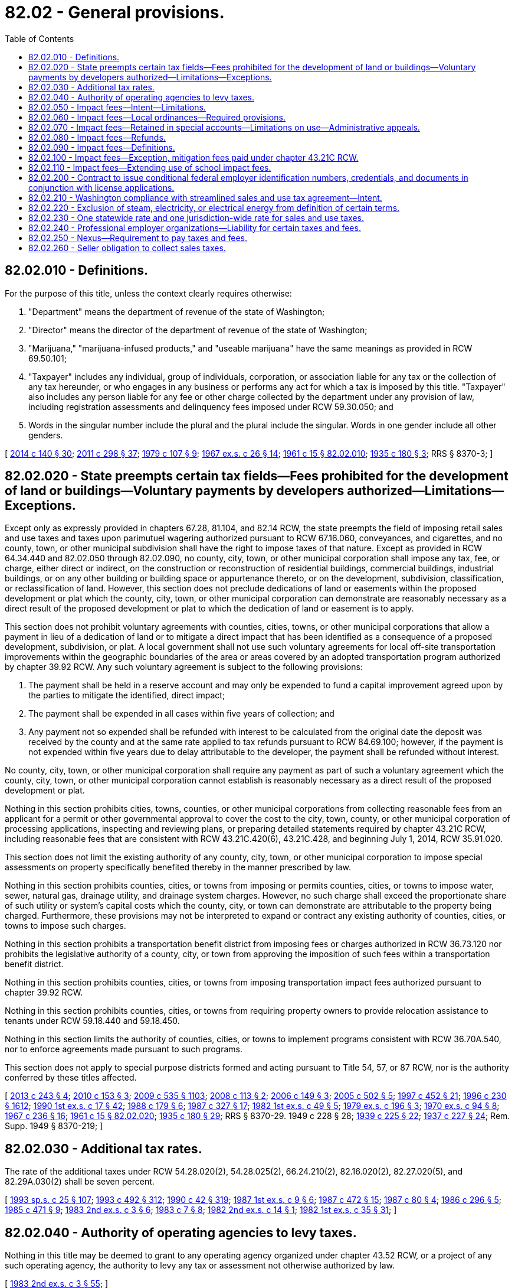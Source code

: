 = 82.02 - General provisions.
:toc:

== 82.02.010 - Definitions.
For the purpose of this title, unless the context clearly requires otherwise:

. "Department" means the department of revenue of the state of Washington;

. "Director" means the director of the department of revenue of the state of Washington;

. "Marijuana," "marijuana-infused products," and "useable marijuana" have the same meanings as provided in RCW 69.50.101;

. "Taxpayer" includes any individual, group of individuals, corporation, or association liable for any tax or the collection of any tax hereunder, or who engages in any business or performs any act for which a tax is imposed by this title. "Taxpayer" also includes any person liable for any fee or other charge collected by the department under any provision of law, including registration assessments and delinquency fees imposed under RCW 59.30.050; and

. Words in the singular number include the plural and the plural include the singular. Words in one gender include all other genders.

[ http://lawfilesext.leg.wa.gov/biennium/2013-14/Pdf/Bills/Session%20Laws/Senate/6505.SL.pdf?cite=2014%20c%20140%20§%2030[2014 c 140 § 30]; http://lawfilesext.leg.wa.gov/biennium/2011-12/Pdf/Bills/Session%20Laws/House/2017-S.SL.pdf?cite=2011%20c%20298%20§%2037[2011 c 298 § 37]; http://leg.wa.gov/CodeReviser/documents/sessionlaw/1979c107.pdf?cite=1979%20c%20107%20§%209[1979 c 107 § 9]; http://leg.wa.gov/CodeReviser/documents/sessionlaw/1967ex1c26.pdf?cite=1967%20ex.s.%20c%2026%20§%2014[1967 ex.s. c 26 § 14]; http://leg.wa.gov/CodeReviser/documents/sessionlaw/1961c15.pdf?cite=1961%20c%2015%20§%2082.02.010[1961 c 15 § 82.02.010]; http://leg.wa.gov/CodeReviser/documents/sessionlaw/1935c180.pdf?cite=1935%20c%20180%20§%203[1935 c 180 § 3]; RRS § 8370-3; ]

== 82.02.020 - State preempts certain tax fields—Fees prohibited for the development of land or buildings—Voluntary payments by developers authorized—Limitations—Exceptions.
Except only as expressly provided in chapters 67.28, 81.104, and 82.14 RCW, the state preempts the field of imposing retail sales and use taxes and taxes upon parimutuel wagering authorized pursuant to RCW 67.16.060, conveyances, and cigarettes, and no county, town, or other municipal subdivision shall have the right to impose taxes of that nature. Except as provided in RCW 64.34.440 and 82.02.050 through 82.02.090, no county, city, town, or other municipal corporation shall impose any tax, fee, or charge, either direct or indirect, on the construction or reconstruction of residential buildings, commercial buildings, industrial buildings, or on any other building or building space or appurtenance thereto, or on the development, subdivision, classification, or reclassification of land. However, this section does not preclude dedications of land or easements within the proposed development or plat which the county, city, town, or other municipal corporation can demonstrate are reasonably necessary as a direct result of the proposed development or plat to which the dedication of land or easement is to apply.

This section does not prohibit voluntary agreements with counties, cities, towns, or other municipal corporations that allow a payment in lieu of a dedication of land or to mitigate a direct impact that has been identified as a consequence of a proposed development, subdivision, or plat. A local government shall not use such voluntary agreements for local off-site transportation improvements within the geographic boundaries of the area or areas covered by an adopted transportation program authorized by chapter 39.92 RCW. Any such voluntary agreement is subject to the following provisions:

. The payment shall be held in a reserve account and may only be expended to fund a capital improvement agreed upon by the parties to mitigate the identified, direct impact;

. The payment shall be expended in all cases within five years of collection; and

. Any payment not so expended shall be refunded with interest to be calculated from the original date the deposit was received by the county and at the same rate applied to tax refunds pursuant to RCW 84.69.100; however, if the payment is not expended within five years due to delay attributable to the developer, the payment shall be refunded without interest.

No county, city, town, or other municipal corporation shall require any payment as part of such a voluntary agreement which the county, city, town, or other municipal corporation cannot establish is reasonably necessary as a direct result of the proposed development or plat.

Nothing in this section prohibits cities, towns, counties, or other municipal corporations from collecting reasonable fees from an applicant for a permit or other governmental approval to cover the cost to the city, town, county, or other municipal corporation of processing applications, inspecting and reviewing plans, or preparing detailed statements required by chapter 43.21C RCW, including reasonable fees that are consistent with RCW 43.21C.420(6), 43.21C.428, and beginning July 1, 2014, RCW 35.91.020.

This section does not limit the existing authority of any county, city, town, or other municipal corporation to impose special assessments on property specifically benefited thereby in the manner prescribed by law.

Nothing in this section prohibits counties, cities, or towns from imposing or permits counties, cities, or towns to impose water, sewer, natural gas, drainage utility, and drainage system charges. However, no such charge shall exceed the proportionate share of such utility or system's capital costs which the county, city, or town can demonstrate are attributable to the property being charged. Furthermore, these provisions may not be interpreted to expand or contract any existing authority of counties, cities, or towns to impose such charges.

Nothing in this section prohibits a transportation benefit district from imposing fees or charges authorized in RCW 36.73.120 nor prohibits the legislative authority of a county, city, or town from approving the imposition of such fees within a transportation benefit district.

Nothing in this section prohibits counties, cities, or towns from imposing transportation impact fees authorized pursuant to chapter 39.92 RCW.

Nothing in this section prohibits counties, cities, or towns from requiring property owners to provide relocation assistance to tenants under RCW 59.18.440 and 59.18.450.

Nothing in this section limits the authority of counties, cities, or towns to implement programs consistent with RCW 36.70A.540, nor to enforce agreements made pursuant to such programs.

This section does not apply to special purpose districts formed and acting pursuant to Title 54, 57, or 87 RCW, nor is the authority conferred by these titles affected.

[ http://lawfilesext.leg.wa.gov/biennium/2013-14/Pdf/Bills/Session%20Laws/House/1717-S.SL.pdf?cite=2013%20c%20243%20§%204[2013 c 243 § 4]; http://lawfilesext.leg.wa.gov/biennium/2009-10/Pdf/Bills/Session%20Laws/House/2538-S.SL.pdf?cite=2010%20c%20153%20§%203[2010 c 153 § 3]; http://lawfilesext.leg.wa.gov/biennium/2009-10/Pdf/Bills/Session%20Laws/House/2075-S.SL.pdf?cite=2009%20c%20535%20§%201103[2009 c 535 § 1103]; http://lawfilesext.leg.wa.gov/biennium/2007-08/Pdf/Bills/Session%20Laws/House/2014-S.SL.pdf?cite=2008%20c%20113%20§%202[2008 c 113 § 2]; http://lawfilesext.leg.wa.gov/biennium/2005-06/Pdf/Bills/Session%20Laws/House/2984-S.SL.pdf?cite=2006%20c%20149%20§%203[2006 c 149 § 3]; http://lawfilesext.leg.wa.gov/biennium/2005-06/Pdf/Bills/Session%20Laws/House/1158-S.SL.pdf?cite=2005%20c%20502%20§%205[2005 c 502 § 5]; http://lawfilesext.leg.wa.gov/biennium/1997-98/Pdf/Bills/Session%20Laws/Senate/5867-S.SL.pdf?cite=1997%20c%20452%20§%2021[1997 c 452 § 21]; http://lawfilesext.leg.wa.gov/biennium/1995-96/Pdf/Bills/Session%20Laws/Senate/6091-S.SL.pdf?cite=1996%20c%20230%20§%201612[1996 c 230 § 1612]; http://leg.wa.gov/CodeReviser/documents/sessionlaw/1990ex1c17.pdf?cite=1990%201st%20ex.s.%20c%2017%20§%2042[1990 1st ex.s. c 17 § 42]; http://leg.wa.gov/CodeReviser/documents/sessionlaw/1988c179.pdf?cite=1988%20c%20179%20§%206[1988 c 179 § 6]; http://leg.wa.gov/CodeReviser/documents/sessionlaw/1987c327.pdf?cite=1987%20c%20327%20§%2017[1987 c 327 § 17]; http://leg.wa.gov/CodeReviser/documents/sessionlaw/1982ex1c49.pdf?cite=1982%201st%20ex.s.%20c%2049%20§%205[1982 1st ex.s. c 49 § 5]; http://leg.wa.gov/CodeReviser/documents/sessionlaw/1979ex1c196.pdf?cite=1979%20ex.s.%20c%20196%20§%203[1979 ex.s. c 196 § 3]; http://leg.wa.gov/CodeReviser/documents/sessionlaw/1970ex1c94.pdf?cite=1970%20ex.s.%20c%2094%20§%208[1970 ex.s. c 94 § 8]; http://leg.wa.gov/CodeReviser/documents/sessionlaw/1967c236.pdf?cite=1967%20c%20236%20§%2016[1967 c 236 § 16]; http://leg.wa.gov/CodeReviser/documents/sessionlaw/1961c15.pdf?cite=1961%20c%2015%20§%2082.02.020[1961 c 15 § 82.02.020]; http://leg.wa.gov/CodeReviser/documents/sessionlaw/1935c180.pdf?cite=1935%20c%20180%20§%2029[1935 c 180 § 29]; RRS § 8370-29.   1949 c 228 § 28; http://leg.wa.gov/CodeReviser/documents/sessionlaw/1939c225.pdf?cite=1939%20c%20225%20§%2022[1939 c 225 § 22]; http://leg.wa.gov/CodeReviser/documents/sessionlaw/1937c227.pdf?cite=1937%20c%20227%20§%2024[1937 c 227 § 24]; Rem. Supp. 1949 § 8370-219; ]

== 82.02.030 - Additional tax rates.
The rate of the additional taxes under RCW 54.28.020(2), 54.28.025(2), 66.24.210(2), 82.16.020(2), 82.27.020(5), and 82.29A.030(2) shall be seven percent.

[ http://lawfilesext.leg.wa.gov/biennium/1993-94/Pdf/Bills/Session%20Laws/Senate/5967-S.SL.pdf?cite=1993%20sp.s.%20c%2025%20§%20107[1993 sp.s. c 25 § 107]; http://lawfilesext.leg.wa.gov/biennium/1993-94/Pdf/Bills/Session%20Laws/Senate/5304-S2.SL.pdf?cite=1993%20c%20492%20§%20312[1993 c 492 § 312]; http://leg.wa.gov/CodeReviser/documents/sessionlaw/1990c42.pdf?cite=1990%20c%2042%20§%20319[1990 c 42 § 319]; http://leg.wa.gov/CodeReviser/documents/sessionlaw/1987ex1c9.pdf?cite=1987%201st%20ex.s.%20c%209%20§%206[1987 1st ex.s. c 9 § 6]; http://leg.wa.gov/CodeReviser/documents/sessionlaw/1987c472.pdf?cite=1987%20c%20472%20§%2015[1987 c 472 § 15]; http://leg.wa.gov/CodeReviser/documents/sessionlaw/1987c80.pdf?cite=1987%20c%2080%20§%204[1987 c 80 § 4]; http://leg.wa.gov/CodeReviser/documents/sessionlaw/1986c296.pdf?cite=1986%20c%20296%20§%205[1986 c 296 § 5]; http://leg.wa.gov/CodeReviser/documents/sessionlaw/1985c471.pdf?cite=1985%20c%20471%20§%209[1985 c 471 § 9]; http://leg.wa.gov/CodeReviser/documents/sessionlaw/1983ex2c3.pdf?cite=1983%202nd%20ex.s.%20c%203%20§%206[1983 2nd ex.s. c 3 § 6]; http://leg.wa.gov/CodeReviser/documents/sessionlaw/1983c7.pdf?cite=1983%20c%207%20§%208[1983 c 7 § 8]; http://leg.wa.gov/CodeReviser/documents/sessionlaw/1982ex2c14.pdf?cite=1982%202nd%20ex.s.%20c%2014%20§%201[1982 2nd ex.s. c 14 § 1]; http://leg.wa.gov/CodeReviser/documents/sessionlaw/1982ex1c35.pdf?cite=1982%201st%20ex.s.%20c%2035%20§%2031[1982 1st ex.s. c 35 § 31]; ]

== 82.02.040 - Authority of operating agencies to levy taxes.
Nothing in this title may be deemed to grant to any operating agency organized under chapter 43.52 RCW, or a project of any such operating agency, the authority to levy any tax or assessment not otherwise authorized by law.

[ http://leg.wa.gov/CodeReviser/documents/sessionlaw/1983ex2c3.pdf?cite=1983%202nd%20ex.s.%20c%203%20§%2055[1983 2nd ex.s. c 3 § 55]; ]

== 82.02.050 - Impact fees—Intent—Limitations.
. It is the intent of the legislature:

.. To ensure that adequate facilities are available to serve new growth and development;

.. To promote orderly growth and development by establishing standards by which counties, cities, and towns may require, by ordinance, that new growth and development pay a proportionate share of the cost of new facilities needed to serve new growth and development; and

.. To ensure that impact fees are imposed through established procedures and criteria so that specific developments do not pay arbitrary fees or duplicative fees for the same impact.

. Counties, cities, and towns that are required or choose to plan under RCW 36.70A.040 are authorized to impose impact fees on development activity as part of the financing for public facilities, provided that the financing for system improvements to serve new development must provide for a balance between impact fees and other sources of public funds and cannot rely solely on impact fees.

. [Empty]
.. [Empty]
... Counties, cities, and towns collecting impact fees must, by September 1, 2016, adopt and maintain a system for the deferred collection of impact fees for single-family detached and attached residential construction. The deferral system must include a process by which an applicant for a building permit for a single-family detached or attached residence may request a deferral of the full impact fee payment. The deferral system offered by a county, city, or town under this subsection (3) must include one or more of the following options:

(A) Deferring collection of the impact fee payment until final inspection;

(B) Deferring collection of the impact fee payment until certificate of occupancy or equivalent certification; or

(C) Deferring collection of the impact fee payment until the time of closing of the first sale of the property occurring after the issuance of the applicable building permit.

... Counties, cities, and towns utilizing the deferral process required by this subsection (3)(a) may withhold certification of final inspection, certificate of occupancy, or equivalent certification until the impact fees have been paid in full.

... The amount of impact fees that may be deferred under this subsection (3) must be determined by the fees in effect at the time the applicant applies for a deferral.

... Unless an agreement to the contrary is reached between the buyer and seller, the payment of impact fees due at closing of a sale must be made from the seller's proceeds. In the absence of an agreement to the contrary, the seller bears strict liability for the payment of the impact fees.

.. The term of an impact fee deferral under this subsection (3) may not exceed eighteen months from the date of building permit issuance.

.. Except as may otherwise be authorized in accordance with (f) of this subsection (3), an applicant seeking a deferral under this subsection (3) must grant and record a deferred impact fee lien against the property in favor of the county, city, or town in the amount of the deferred impact fee. The deferred impact fee lien, which must include the legal description, tax account number, and address of the property, must also be:

... In a form approved by the county, city, or town;

... Signed by all owners of the property, with all signatures acknowledged as required for a deed, and recorded in the county where the property is located;

... Binding on all successors in title after the recordation; and

... Junior and subordinate to one mortgage for the purpose of construction upon the same real property granted by the person who applied for the deferral of impact fees.

.. [Empty]
... If impact fees are not paid in accordance with a deferral authorized by this subsection (3), and in accordance with the term provisions established in (b) of this subsection (3), the county, city, or town may institute foreclosure proceedings in accordance with chapter 61.12 RCW.

... If the county, city, or town does not institute foreclosure proceedings for unpaid school impact fees within forty-five days after receiving notice from a school district requesting that it do so, the district may institute foreclosure proceedings with respect to the unpaid impact fees.

.. [Empty]
... Upon receipt of final payment of all deferred impact fees for a property, the county, city, or town must execute a release of deferred impact fee lien for the property. The property owner at the time of the release, at his or her expense, is responsible for recording the lien release.

... The extinguishment of a deferred impact fee lien by the foreclosure of a lien having priority does not affect the obligation to pay the impact fees as a condition of final inspection, certificate of occupancy, or equivalent certification, or at the time of closing of the first sale.

.. A county, city, or town with an impact fee deferral process on or before April 1, 2015, is exempt from the requirements of this subsection (3) if the deferral process delays all impact fees and remains in effect after September 1, 2016.

.. [Empty]
... Each applicant for a single-family residential construction permit, in accordance with his or her contractor registration number or other unique identification number, is entitled to annually receive deferrals under this subsection (3) for the first twenty single-family residential construction building permits per county, city, or town. A county, city, or town, however, may elect, by ordinance, to defer more than twenty single-family residential construction building permits for an applicant. If the county, city, or town collects impact fees on behalf of one or more school districts for which the collection of impact fees could be delayed, the county, city, or town must consult with the district or districts about the additional deferrals. A county, city, or town considering additional deferrals must give substantial weight to recommendations of each applicable school district regarding the number of additional deferrals. If the county, city, or town disagrees with the recommendations of one or more school districts, the county, city, or town must provide the district or districts with a written rationale for its decision.

... For purposes of this subsection (3)(g), an "applicant" includes an entity that controls the applicant, is controlled by the applicant, or is under common control with the applicant.

.. Counties, cities, and towns may collect reasonable administrative fees to implement this subsection (3) from permit applicants who are seeking to delay the payment of impact fees under this subsection (3).

.. In accordance with RCW 44.28.812 and 43.31.980, counties, cities, and towns must cooperate with and provide requested data, materials, and assistance to the department of commerce and the joint legislative audit and review committee.

. The impact fees:

.. Shall only be imposed for system improvements that are reasonably related to the new development;

.. Shall not exceed a proportionate share of the costs of system improvements that are reasonably related to the new development; and

.. Shall be used for system improvements that will reasonably benefit the new development.

. [Empty]
.. Impact fees may be collected and spent only for the public facilities defined in RCW 82.02.090 which are addressed by a capital facilities plan element of a comprehensive land use plan adopted pursuant to the provisions of RCW 36.70A.070 or the provisions for comprehensive plan adoption contained in chapter 36.70, 35.63, or 35A.63 RCW. After the date a county, city, or town is required to adopt its development regulations under chapter 36.70A RCW, continued authorization to collect and expend impact fees is contingent on the county, city, or town adopting or revising a comprehensive plan in compliance with RCW 36.70A.070, and on the capital facilities plan identifying:

... Deficiencies in public facilities serving existing development and the means by which existing deficiencies will be eliminated within a reasonable period of time;

... Additional demands placed on existing public facilities by new development; and

... Additional public facility improvements required to serve new development.

.. If the capital facilities plan of the county, city, or town is complete other than for the inclusion of those elements which are the responsibility of a special district, the county, city, or town may impose impact fees to address those public facility needs for which the county, city, or town is responsible.

[ http://lawfilesext.leg.wa.gov/biennium/2015-16/Pdf/Bills/Session%20Laws/Senate/5923.SL.pdf?cite=2015%20c%20241%20§%201[2015 c 241 § 1]; http://lawfilesext.leg.wa.gov/biennium/1993-94/Pdf/Bills/Session%20Laws/Senate/6339-S.SL.pdf?cite=1994%20c%20257%20§%2024[1994 c 257 § 24]; http://lawfilesext.leg.wa.gov/biennium/1993-94/Pdf/Bills/Session%20Laws/House/1761-S.SL.pdf?cite=1993%20sp.s.%20c%206%20§%206[1993 sp.s. c 6 § 6]; http://leg.wa.gov/CodeReviser/documents/sessionlaw/1990ex1c17.pdf?cite=1990%201st%20ex.s.%20c%2017%20§%2043[1990 1st ex.s. c 17 § 43]; ]

== 82.02.060 - Impact fees—Local ordinances—Required provisions.
The local ordinance by which impact fees are imposed:

. Shall include a schedule of impact fees which shall be adopted for each type of development activity that is subject to impact fees, specifying the amount of the impact fee to be imposed for each type of system improvement. The schedule shall be based upon a formula or other method of calculating such impact fees. In determining proportionate share, the formula or other method of calculating impact fees shall incorporate, among other things, the following:

.. The cost of public facilities necessitated by new development;

.. An adjustment to the cost of the public facilities for past or future payments made or reasonably anticipated to be made by new development to pay for particular system improvements in the form of user fees, debt service payments, taxes, or other payments earmarked for or proratable to the particular system improvement;

.. The availability of other means of funding public facility improvements;

.. The cost of existing public facilities improvements; and

.. The methods by which public facilities improvements were financed;

. May provide an exemption for low-income housing, and other development activities with broad public purposes, from these impact fees, provided that the impact fees for such development activity shall be paid from public funds other than impact fee accounts;

. May provide an exemption from impact fees for low-income housing. Local governments that grant exemptions for low-income housing under this subsection (3) may either: Grant a partial exemption of not more than eighty percent of impact fees, in which case there is no explicit requirement to pay the exempted portion of the fee from public funds other than impact fee accounts; or provide a full waiver, in which case the remaining percentage of the exempted fee must be paid from public funds other than impact fee accounts. An exemption for low-income housing granted under subsection (2) of this section or this subsection (3) must be conditioned upon requiring the developer to record a covenant that, except as provided otherwise by this subsection, prohibits using the property for any purpose other than for low-income housing. At a minimum, the covenant must address price restrictions and household income limits for the low-income housing, and that if the property is converted to a use other than for low-income housing, the property owner must pay the applicable impact fees in effect at the time of conversion. Covenants required by this subsection must be recorded with the applicable county auditor or recording officer. A local government granting an exemption under subsection (2) of this section or this subsection (3) for low-income housing may not collect revenue lost through granting an exemption by increasing impact fees unrelated to the exemption. A school district who receives school impact fees must approve any exemption under subsection (2) of this section or this subsection (3);

. Shall provide a credit for the value of any dedication of land for, improvement to, or new construction of any system improvements provided by the developer, to facilities that are identified in the capital facilities plan and that are required by the county, city, or town as a condition of approving the development activity;

. Shall allow the county, city, or town imposing the impact fees to adjust the standard impact fee at the time the fee is imposed to consider unusual circumstances in specific cases to ensure that impact fees are imposed fairly;

. Shall include a provision for calculating the amount of the fee to be imposed on a particular development that permits consideration of studies and data submitted by the developer to adjust the amount of the fee;

. Shall establish one or more reasonable service areas within which it shall calculate and impose impact fees for various land use categories per unit of development; and

. May provide for the imposition of an impact fee for system improvement costs previously incurred by a county, city, or town to the extent that new growth and development will be served by the previously constructed improvements provided such fee shall not be imposed to make up for any system improvement deficiencies.

For purposes of this section, "low-income housing" means housing with a monthly housing expense, that is no greater than thirty percent of eighty percent of the median family income adjusted for family size, for the county where the project is located, as reported by the United States department of housing and urban development.

[ http://lawfilesext.leg.wa.gov/biennium/2011-12/Pdf/Bills/Session%20Laws/House/1398.SL.pdf?cite=2012%20c%20200%20§%201[2012 c 200 § 1]; http://leg.wa.gov/CodeReviser/documents/sessionlaw/1990ex1c17.pdf?cite=1990%201st%20ex.s.%20c%2017%20§%2044[1990 1st ex.s. c 17 § 44]; ]

== 82.02.070 - Impact fees—Retained in special accounts—Limitations on use—Administrative appeals.
. Impact fee receipts shall be earmarked specifically and retained in special interest-bearing accounts. Separate accounts shall be established for each type of public facility for which impact fees are collected. All interest shall be retained in the account and expended for the purpose or purposes for which the impact fees were imposed. Annually, each county, city, or town imposing impact fees shall provide a report on each impact fee account showing the source and amount of all moneys collected, earned, or received and system improvements that were financed in whole or in part by impact fees.

. Impact fees for system improvements shall be expended only in conformance with the capital facilities plan element of the comprehensive plan.

. [Empty]
.. Except as provided otherwise by (b) of this subsection, impact fees shall be expended or encumbered for a permissible use within ten years of receipt, unless there exists an extraordinary and compelling reason for fees to be held longer than ten years. Such extraordinary or compelling reasons shall be identified in written findings by the governing body of the county, city, or town.

.. School impact fees must be expended or encumbered for a permissible use within ten years of receipt, unless there exists an extraordinary and compelling reason for fees to be held longer than ten years. Such extraordinary or compelling reasons shall be identified in written findings by the governing body of the county, city, or town.

. Impact fees may be paid under protest in order to obtain a permit or other approval of development activity.

. Each county, city, or town that imposes impact fees shall provide for an administrative appeals process for the appeal of an impact fee; the process may follow the appeal process for the underlying development approval or the county, city, or town may establish a separate appeals process. The impact fee may be modified upon a determination that it is proper to do so based on principles of fairness. The county, city, or town may provide for the resolution of disputes regarding impact fees by arbitration.

[ http://lawfilesext.leg.wa.gov/biennium/2011-12/Pdf/Bills/Session%20Laws/House/1478-S.SL.pdf?cite=2011%20c%20353%20§%208[2011 c 353 § 8]; http://lawfilesext.leg.wa.gov/biennium/2009-10/Pdf/Bills/Session%20Laws/Senate/5580.SL.pdf?cite=2009%20c%20263%20§%201[2009 c 263 § 1]; http://leg.wa.gov/CodeReviser/documents/sessionlaw/1990ex1c17.pdf?cite=1990%201st%20ex.s.%20c%2017%20§%2046[1990 1st ex.s. c 17 § 46]; ]

== 82.02.080 - Impact fees—Refunds.
. The current owner of property on which an impact fee has been paid may receive a refund of such fees if the county, city, or town fails to expend or encumber the impact fees within ten years of when the fees were paid or other such period of time established pursuant to RCW 82.02.070(3) on public facilities intended to benefit the development activity for which the impact fees were paid. In determining whether impact fees have been encumbered, impact fees shall be considered encumbered on a first in, first out basis. The county, city, or town shall notify potential claimants by first-class mail deposited with the United States postal service at the last known address of claimants.

The request for a refund must be submitted to the county, city, or town governing body in writing within one year of the date the right to claim the refund arises or the date that notice is given, whichever is later. Any impact fees that are not expended within these time limitations, and for which no application for a refund has been made within this one-year period, shall be retained and expended on the indicated capital facilities. Refunds of impact fees under this subsection shall include interest earned on the impact fees.

. When a county, city, or town seeks to terminate any or all impact fee requirements, all unexpended or unencumbered funds, including interest earned, shall be refunded pursuant to this section. Upon the finding that any or all fee requirements are to be terminated, the county, city, or town shall place notice of such termination and the availability of refunds in a newspaper of general circulation at least two times and shall notify all potential claimants by first-class mail to the last known address of claimants. All funds available for refund shall be retained for a period of one year. At the end of one year, any remaining funds shall be retained by the local government, but must be expended for the indicated public facilities. This notice requirement shall not apply if there are no unexpended or unencumbered balances within an account or accounts being terminated.

. A developer may request and shall receive a refund, including interest earned on the impact fees, when the developer does not proceed with the development activity and no impact has resulted.

[ http://lawfilesext.leg.wa.gov/biennium/2011-12/Pdf/Bills/Session%20Laws/House/1478-S.SL.pdf?cite=2011%20c%20353%20§%209[2011 c 353 § 9]; http://leg.wa.gov/CodeReviser/documents/sessionlaw/1990ex1c17.pdf?cite=1990%201st%20ex.s.%20c%2017%20§%2047[1990 1st ex.s. c 17 § 47]; ]

== 82.02.090 - Impact fees—Definitions.
The definitions in this section apply throughout RCW 82.02.050 through 82.02.090 unless the context clearly requires otherwise.

. "Development activity" means any construction or expansion of a building, structure, or use, any change in use of a building or structure, or any changes in the use of land, that creates additional demand and need for public facilities. "Development activity" does not include:

.. Buildings or structures constructed by a regional transit authority; or

.. Buildings or structures constructed as shelters that provide emergency housing for people experiencing homelessness, or emergency shelters for victims of domestic violence, as defined in RCW 70.123.020.

. "Development approval" means any written authorization from a county, city, or town which authorizes the commencement of development activity.

. "Impact fee" means a payment of money imposed upon development as a condition of development approval to pay for public facilities needed to serve new growth and development, and that is reasonably related to the new development that creates additional demand and need for public facilities, that is a proportionate share of the cost of the public facilities, and that is used for facilities that reasonably benefit the new development. "Impact fee" does not include a reasonable permit or application fee.

. "Owner" means the owner of record of real property, although when real property is being purchased under a real estate contract, the purchaser is considered the owner of the real property if the contract is recorded.

. "Project improvements" mean site improvements and facilities that are planned and designed to provide service for a particular development project and that are necessary for the use and convenience of the occupants or users of the project, and are not system improvements. An improvement or facility included in a capital facilities plan approved by the governing body of the county, city, or town is not considered a project improvement.

. "Proportionate share" means that portion of the cost of public facility improvements that are reasonably related to the service demands and needs of new development.

. "Public facilities" means the following capital facilities owned or operated by government entities: (a) Public streets and roads; (b) publicly owned parks, open space, and recreation facilities; (c) school facilities; and (d) fire protection facilities.

. "Service area" means a geographic area defined by a county, city, town, or intergovernmental agreement in which a defined set of public facilities provide service to development within the area. Service areas must be designated on the basis of sound planning or engineering principles.

. "System improvements" mean public facilities that are included in the capital facilities plan and are designed to provide service to service areas within the community at large, in contrast to project improvements.

[ http://lawfilesext.leg.wa.gov/biennium/2017-18/Pdf/Bills/Session%20Laws/House/2538-S.SL.pdf?cite=2018%20c%20133%20§%201[2018 c 133 § 1]; http://lawfilesext.leg.wa.gov/biennium/2009-10/Pdf/Bills/Session%20Laws/House/1080.SL.pdf?cite=2010%20c%2086%20§%201[2010 c 86 § 1]; http://lawfilesext.leg.wa.gov/biennium/2007-08/Pdf/Bills/Session%20Laws/House/1493.SL.pdf?cite=2008%20c%2042%20§%201[2008 c 42 § 1]; http://leg.wa.gov/CodeReviser/documents/sessionlaw/1990ex1c17.pdf?cite=1990%201st%20ex.s.%20c%2017%20§%2048[1990 1st ex.s. c 17 § 48]; ]

== 82.02.100 - Impact fees—Exception, mitigation fees paid under chapter  43.21C RCW.
. A person required to pay a fee pursuant to RCW 43.21C.060 for system improvements shall not be required to pay an impact fee under RCW 82.02.050 through 82.02.090 for those same system improvements.

. A person installing a residential fire sprinkler system in a single-family home shall not be required to pay the fire operations portion of the impact fee. The exempted fire operations impact fee shall not include the proportionate share related to the delivery of emergency medical services.

[ http://lawfilesext.leg.wa.gov/biennium/2011-12/Pdf/Bills/Session%20Laws/House/1295-S.SL.pdf?cite=2011%20c%20331%20§%203[2011 c 331 § 3]; http://lawfilesext.leg.wa.gov/biennium/1991-92/Pdf/Bills/Session%20Laws/House/2842-S.SL.pdf?cite=1992%20c%20219%20§%202[1992 c 219 § 2]; ]

== 82.02.110 - Impact fees—Extending use of school impact fees.
Criteria must be developed by the office of the superintendent of public instruction for extending the use of school impact fees from six to ten years and this extension must require an evaluation for each respective school board of the appropriateness of the extension.

[ http://lawfilesext.leg.wa.gov/biennium/2009-10/Pdf/Bills/Session%20Laws/Senate/5580.SL.pdf?cite=2009%20c%20263%20§%202[2009 c 263 § 2]; ]

== 82.02.200 - Contract to issue conditional federal employer identification numbers, credentials, and documents in conjunction with license applications.
The director may contract with the federal internal revenue service, or other appropriate federal agency, to issue conditional federal employer identification numbers, or other federal credentials or documents, at specified offices and locations of the agency in conjunction with any application for state licenses under chapter 19.02 RCW.

[ http://lawfilesext.leg.wa.gov/biennium/1997-98/Pdf/Bills/Session%20Laws/House/1249-S.SL.pdf?cite=1997%20c%2051%20§%206[1997 c 51 § 6]; ]

== 82.02.210 - Washington compliance with streamlined sales and use tax agreement—Intent.
. It is the intent of the legislature that Washington join as a member state in the streamlined sales and use tax agreement referred to in chapter 82.58 RCW. The agreement provides for a simpler and more uniform sales and use tax structure among states that have sales and use taxes. The intent of the legislature is to bring Washington's sales and use tax system into compliance with the agreement so that Washington may join as a member state and have a voice in the development and administration of the system, and to substantially reduce the burden of tax compliance on sellers.

. Chapter 168, Laws of 2003 does not include changes to Washington law that may be required in the future and that are not fully developed under the agreement. These include, but are not limited to, changes relating to online registration, reporting, and remitting of payments by businesses for sales and use tax purposes, monetary allowances for sellers and their agents, sourcing, and amnesty for businesses registering under the agreement.

. It is the intent of the legislature that the provisions of this title relating to the administration and collection of state and local sales and use taxes be interpreted and applied consistently with the agreement.

. The department of revenue shall report to the fiscal committees of the legislature on January 1, 2004, and each January 1st thereafter, on the development of the agreement and shall recommend changes to the sales and use tax structure and propose legislation as may be necessary to keep Washington in compliance with the agreement.

[ http://lawfilesext.leg.wa.gov/biennium/2007-08/Pdf/Bills/Session%20Laws/Senate/5089-S.SL.pdf?cite=2007%20c%206%20§%20105[2007 c 6 § 105]; http://lawfilesext.leg.wa.gov/biennium/2003-04/Pdf/Bills/Session%20Laws/Senate/5783.SL.pdf?cite=2003%20c%20168%20§%201[2003 c 168 § 1]; ]

== 82.02.220 - Exclusion of steam, electricity, or electrical energy from definition of certain terms.
When the terms "ingredient," "component part," "incorporated into," "goods," "products," "by-products," "materials," "consumables," and other similar terms denoting tangible items that may be used, sold, or consumed are used in this title, the terms do not include steam, electricity, or electrical energy.

[ http://lawfilesext.leg.wa.gov/biennium/2003-04/Pdf/Bills/Session%20Laws/Senate/5783.SL.pdf?cite=2003%20c%20168%20§%20701[2003 c 168 § 701]; ]

== 82.02.230 - One statewide rate and one jurisdiction-wide rate for sales and use taxes.
. There shall be one statewide rate for sales and use taxes imposed at the state level. This subsection does not apply to the taxes imposed by RCW 82.08.150, 82.12.022, or 82.18.020, or to taxes imposed on the sale, rental, lease, or use of motor vehicles, aircraft, watercraft, modular homes, manufactured homes, or mobile homes.

. There shall be one jurisdiction-wide rate for local sales and use taxes imposed at levels below the state level. This subsection does not apply to the taxes imposed by chapter 67.28 RCW, RCW 35.21.280, 36.38.010, 36.38.040, * 67.40.090, 82.80.030, or 82.14.360, or to taxes imposed on the sale, rental, lease, or use of motor vehicles, aircraft, watercraft, modular homes, manufactured homes, or mobile homes.

[ http://lawfilesext.leg.wa.gov/biennium/2009-10/Pdf/Bills/Session%20Laws/Senate/5566-S.SL.pdf?cite=2009%20c%20289%20§%203[2009 c 289 § 3]; http://lawfilesext.leg.wa.gov/biennium/2003-04/Pdf/Bills/Session%20Laws/Senate/6515.SL.pdf?cite=2004%20c%20153%20§%20405[2004 c 153 § 405]; http://lawfilesext.leg.wa.gov/biennium/2003-04/Pdf/Bills/Session%20Laws/Senate/5783.SL.pdf?cite=2003%20c%20168%20§%20801[2003 c 168 § 801]; ]

== 82.02.240 - Professional employer organizations—Liability for certain taxes and fees.
. A professional employer organization is not liable for any tax imposed by or under the authority of this title or Title 35 RCW or any other tax, fee, or charge that the department administers based solely on the activities or status of a covered employee having a coemployment relationship with the professional employer organization.

. This subsection does not exempt a professional employer organization from:

.. Any tax imposed by or under the authority of this or any other title based on:

... Professional employer services provided by the professional employer organization; or

... The status or activities of employees of the professional employer organization that are not covered employees coemployed with a client; or

.. The duty to withhold, collect, report, and remit payroll-related and unemployment taxes as required by state law and regulation.

. The definitions in RCW 82.04.540 apply to this section.

[ http://lawfilesext.leg.wa.gov/biennium/2005-06/Pdf/Bills/Session%20Laws/Senate/6671-S.SL.pdf?cite=2006%20c%20301%20§%208[2006 c 301 § 8]; ]

== 82.02.250 - Nexus—Requirement to pay taxes and fees.
A person that has a substantial nexus under RCW 82.04.067 is obligated to pay all applicable taxes and fees imposed on that person's business activity, including any taxes and fees enacted after December 31, 2018. For purposes of this section, "taxes and fees" means any monetary exaction, regardless of its label, that is imposed directly on a person engaging in business and that the department is responsible for collecting.

[ http://lawfilesext.leg.wa.gov/biennium/2019-20/Pdf/Bills/Session%20Laws/Senate/5581-S.SL.pdf?cite=2019%20c%208%20§%20104[2019 c 8 § 104]; ]

== 82.02.260 - Seller obligation to collect sales taxes.
A seller that is obligated to collect the taxes imposed under chapter 82.08 RCW must also collect all other applicable taxes and fees in effect as of January 1, 2020, or enacted after December 31, 2018. For purposes of this section, "taxes and fees" means any monetary exaction, regardless of its label, imposed on a buyer and that the seller is required to collect and pay over to the department.

[ http://lawfilesext.leg.wa.gov/biennium/2019-20/Pdf/Bills/Session%20Laws/Senate/5581-S.SL.pdf?cite=2019%20c%208%20§%20107[2019 c 8 § 107]; ]

